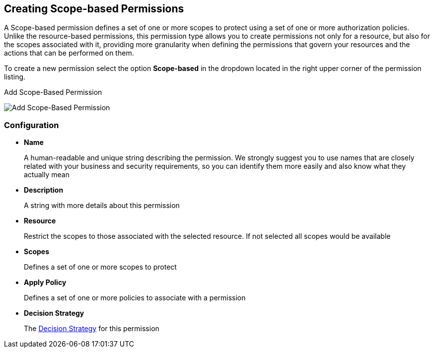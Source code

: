 == Creating Scope-based Permissions

A Scope-based permission defines a set of one or more scopes to protect using a set of one or more authorization policies. Unlike the resource-based permissions, this permission type
allows you to create permissions not only for a resource, but also for the scopes associated with it, providing more granularity when defining the permissions that govern your resources and the
actions that can be performed on them.

To create a new permission select the option *Scope-based* in the dropdown located in the right upper corner of the permission listing.

.Add Scope-Based Permission
image:../../images/permission/create-scope.png[alt="Add Scope-Based Permission"]

=== Configuration

* *Name*
+
A human-readable and unique string describing the permission. We strongly suggest you to use names that are closely related with your business and security requirements, so you
can identify them more easily and also know what they actually mean
+
* *Description*
+
A string with more details about this permission
+
* *Resource*
+
Restrict the scopes to those associated with the selected resource. If not selected all scopes would be available
+
* *Scopes*
+
Defines a set of one or more scopes to protect

* *Apply Policy*
+
Defines a set of one or more policies to associate with a permission

* *Decision Strategy*
+
The link:decision-strategy.html[Decision Strategy] for this permission